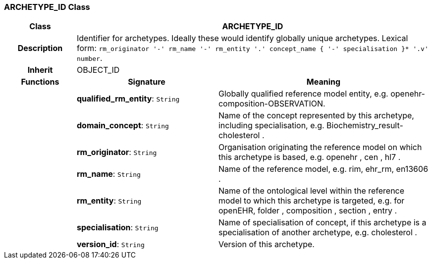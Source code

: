 === ARCHETYPE_ID Class

[cols="^1,2,3"]
|===
h|*Class*
2+^h|*ARCHETYPE_ID*

h|*Description*
2+a|Identifier for archetypes. Ideally these would identify globally unique archetypes.
Lexical form: `rm_originator  '-' rm_name  '-' rm_entity  '.' concept_name {  '-' specialisation }*  '.v' number`.

h|*Inherit*
2+|OBJECT_ID

h|*Functions*
^h|*Signature*
^h|*Meaning*

h|
|*qualified_rm_entity*: `String`
a|Globally qualified reference model entity, e.g.  openehr-composition-OBSERVATION.

h|
|*domain_concept*: `String`
a|Name of the concept represented by this archetype, including specialisation, e.g.
Biochemistry_result-cholesterol .

h|
|*rm_originator*: `String`
a|Organisation originating the reference model on which this archetype is based, e.g.
openehr ,  cen ,  hl7 .

h|
|*rm_name*: `String`
a|Name of the reference model, e.g. rim,  ehr_rm,  en13606 .

h|
|*rm_entity*: `String`
a|Name of the ontological level within the reference model to which this archetype is targeted, e.g. for openEHR,  folder ,  composition ,  section ,  entry .

h|
|*specialisation*: `String`
a|Name of specialisation of concept, if this archetype is a specialisation of another archetype, e.g.  cholesterol .

h|
|*version_id*: `String`
a|Version of this archetype.
|===
